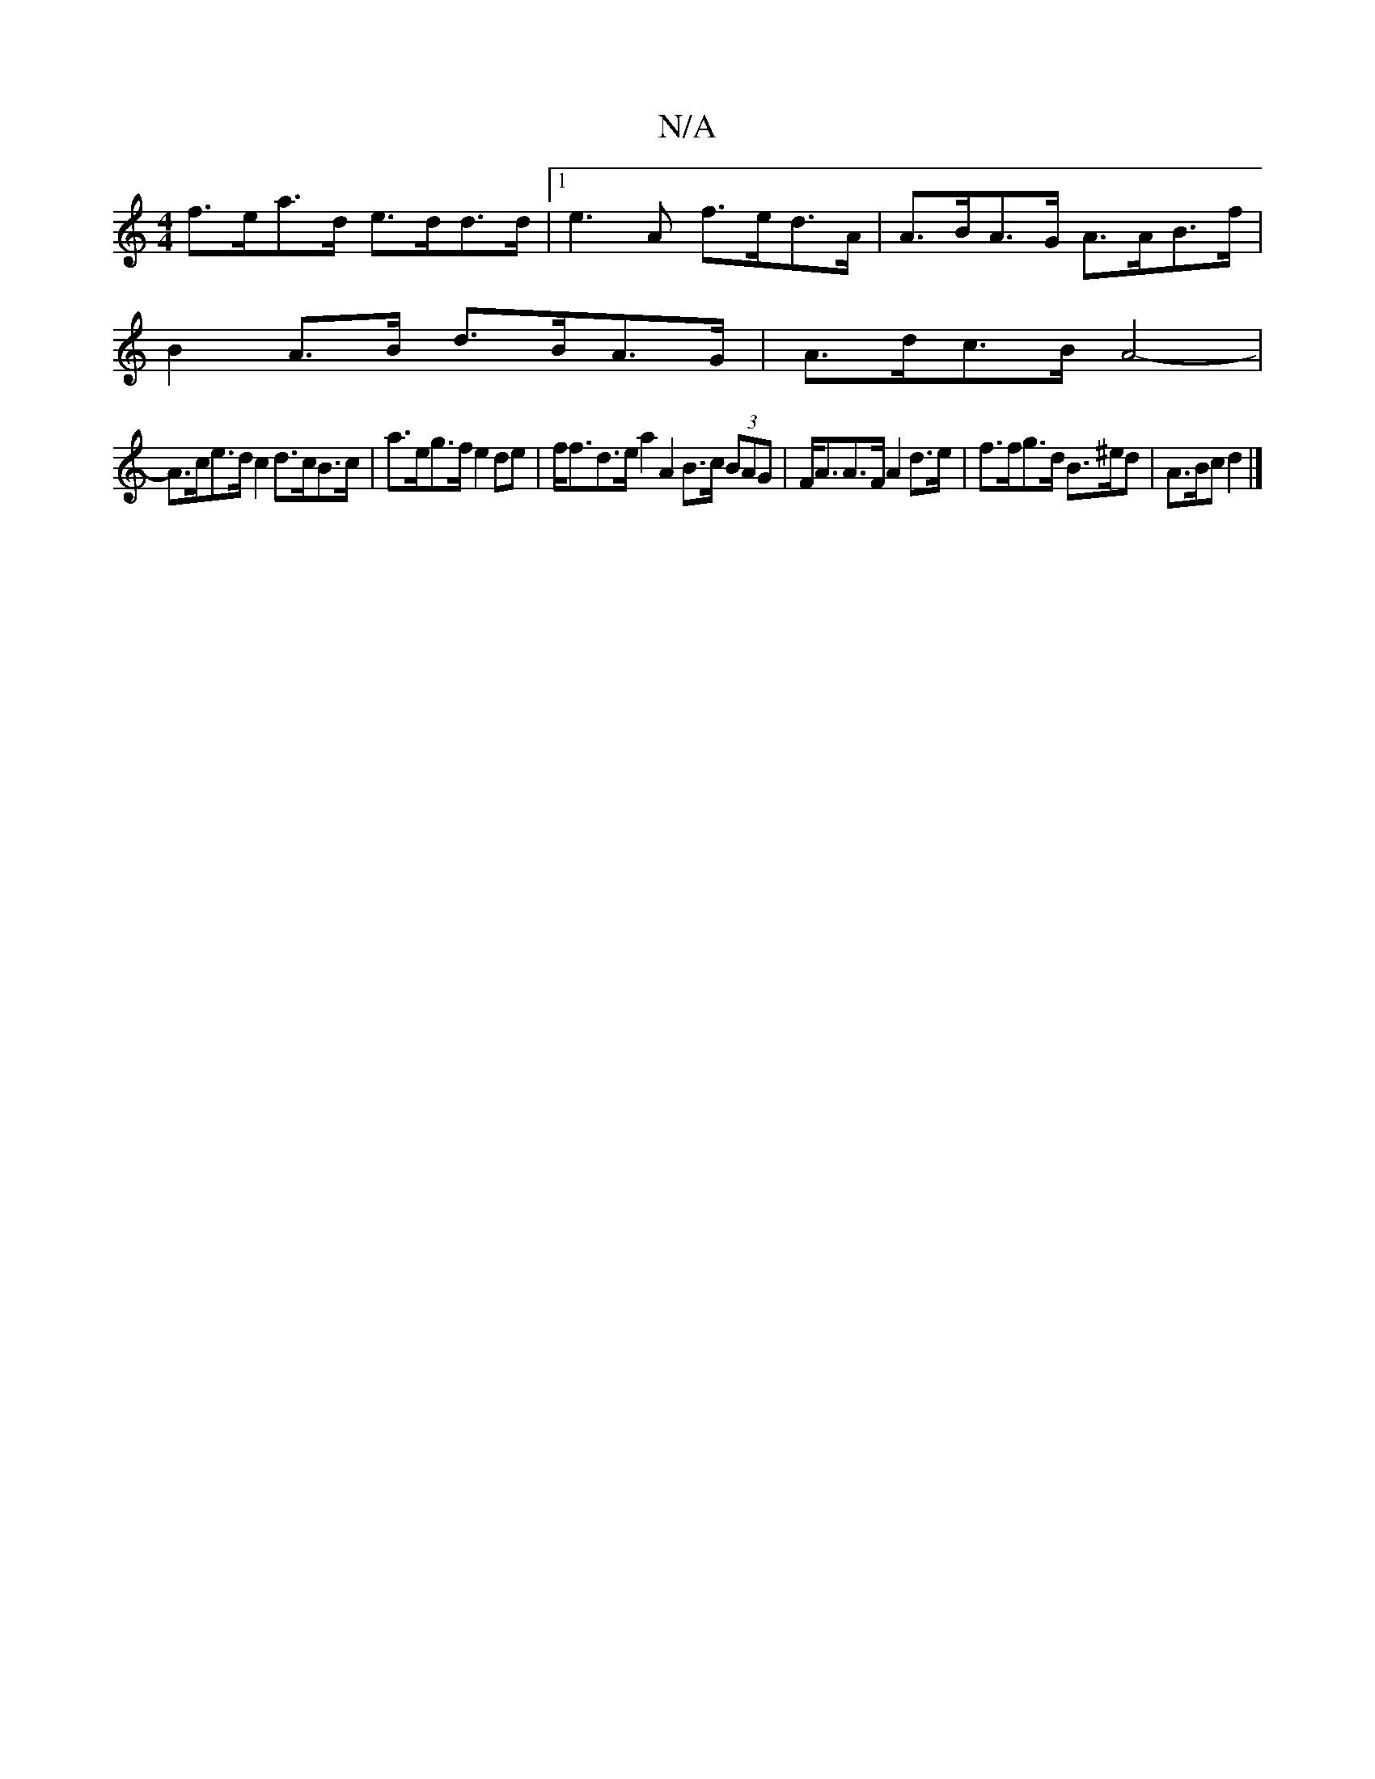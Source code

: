 X:1
T:N/A
M:4/4
R:N/A
K:Cmajor
f>ea>d e>dd>d |1 e3 A f>ed>A |A>BA>G A>AB>f |
B2 A>B d>BA>G | A>dc>B A4- |
A>ce>d c2 d>cB>c|a>eg>f e2 de|f<fd>e a2A2 B>c (3BAG | F<AA>F A2 d>e | f>fg>d B>^ed | A>Bc d2 |]

F DGF GAF :|
|: d2d dea | ae